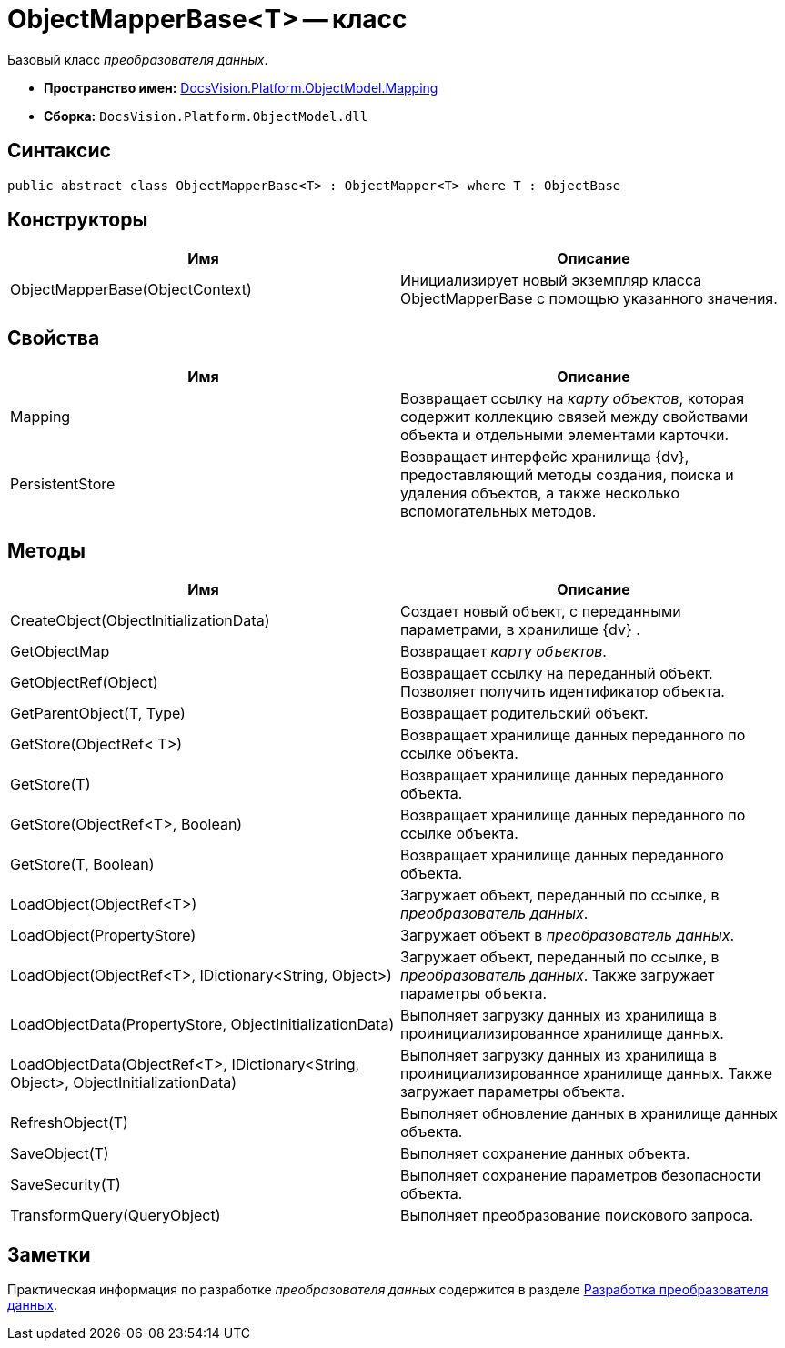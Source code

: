 = ObjectMapperBase<T> -- класс

Базовый класс _преобразователя данных_.

* *Пространство имен:* xref:api/DocsVision/Platform/ObjectModel/Mapping/Mapping_NS.adoc[DocsVision.Platform.ObjectModel.Mapping]
* *Сборка:* `DocsVision.Platform.ObjectModel.dll`

== Синтаксис

[source,csharp]
----
public abstract class ObjectMapperBase<T> : ObjectMapper<T> where T : ObjectBase
----

== Конструкторы

[cols=",",options="header"]
|===
|Имя |Описание
|ObjectMapperBase(ObjectContext) |Инициализирует новый экземпляр класса ObjectMapperBase с помощью указанного значения.
|===

== Свойства

[cols=",",options="header"]
|===
|Имя |Описание
|Mapping |Возвращает ссылку на _карту объектов_, которая содержит коллекцию связей между свойствами объекта и отдельными элементами карточки.
|PersistentStore |Возвращает интерфейс хранилища {dv}, предоставляющий методы создания, поиска и удаления объектов, а также несколько вспомогательных методов.
|===

== Методы

[cols=",",options="header"]
|===
|Имя |Описание
|CreateObject(ObjectInitializationData) |Создает новый объект, с переданными параметрами, в хранилище {dv} .
|GetObjectMap |Возвращает _карту объектов_.
|GetObjectRef(Object) |Возвращает ссылку на переданный объект. Позволяет получить идентификатор объекта.
|GetParentObject(T, Type) |Возвращает родительский объект.
|GetStore(ObjectRef< T>) |Возвращает хранилище данных переданного по ссылке объекта.
|GetStore(T) |Возвращает хранилище данных переданного объекта.
|GetStore(ObjectRef<T>, Boolean) |Возвращает хранилище данных переданного по ссылке объекта.
|GetStore(T, Boolean) |Возвращает хранилище данных переданного объекта.
|LoadObject(ObjectRef<T>) |Загружает объект, переданный по ссылке, в _преобразователь данных_.
|LoadObject(PropertyStore) |Загружает объект в _преобразователь данных_.
|LoadObject(ObjectRef<T>, IDictionary<String, Object>) |Загружает объект, переданный по ссылке, в _преобразователь данных_. Также загружает параметры объекта.
|LoadObjectData(PropertyStore, ObjectInitializationData) |Выполняет загрузку данных из хранилища в проинициализированное хранилище данных.
|LoadObjectData(ObjectRef<T>, IDictionary<String, Object>, ObjectInitializationData) |Выполняет загрузку данных из хранилища в проинициализированное хранилище данных. Также загружает параметры объекта.
|RefreshObject(T) |Выполняет обновление данных в хранилище данных объекта.
|SaveObject(T) |Выполняет сохранение данных объекта.
|SaveSecurity(T) |Выполняет сохранение параметров безопасности объекта.
|TransformQuery(QueryObject) |Выполняет преобразование поискового запроса.
|===

== Заметки

Практическая информация по разработке _преобразователя данных_ содержится в разделе xref:solutions/cards/object-model/mapper.adoc[Разработка преобразователя данных].
